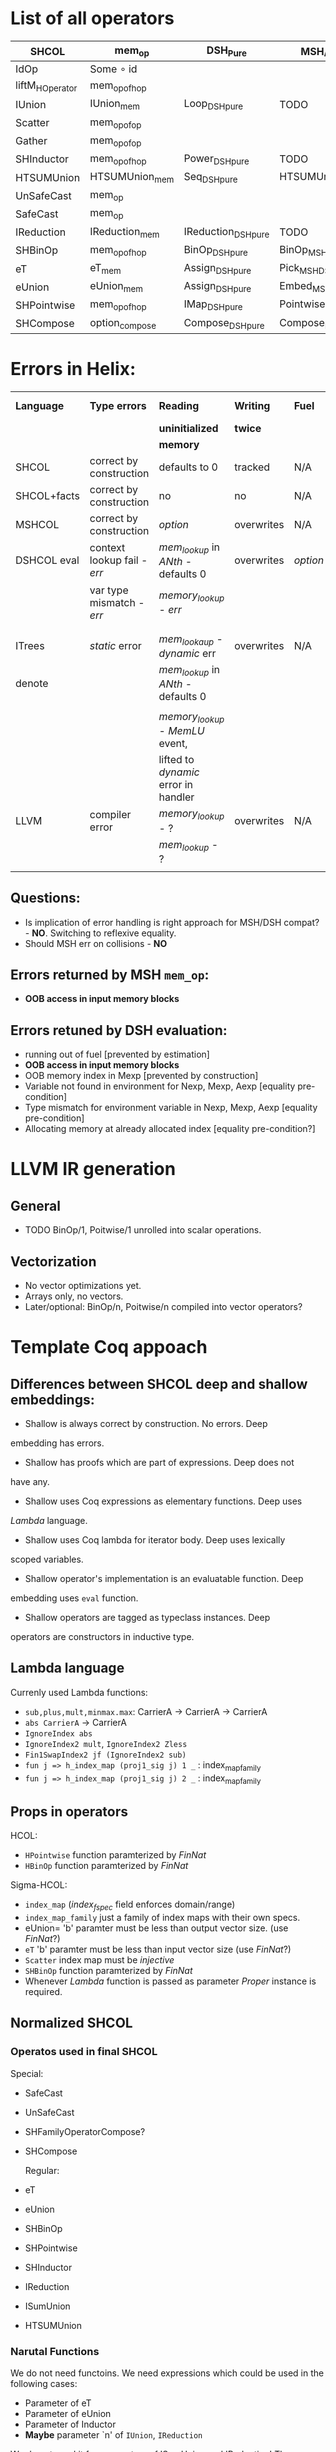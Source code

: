 * List of all operators

|-----------------+----------------+---------------------+---------------------------+-----------+----------------+--------------------|
| SHCOL           | mem_op         | DSH_Pure            | MSH/DSH compat            | DSHCOL    | MSHoperator    | MFacts             |
|-----------------+----------------+---------------------+---------------------------+-----------+----------------+--------------------|
| IdOp            | Some ∘ id      |                     |                           |           |                |                    |
| liftM_HOperator | mem_op_of_hop  |                     |                           |           |                |                    |
| IUnion          | IUnion_mem     | Loop_DSH_pure       | TODO                      | DSHLoop   | MSHIUnion      | IUnion_Mem         |
| Scatter         | mem_op_of_op   |                     |                           |           |                |                    |
| Gather          | mem_op_of_op   |                     |                           |           |                |                    |
| SHInductor      | mem_op_of_hop  | Power_DSH_pure      | TODO                      | DSHPower  | MSHInductor    | SHInductor_MFacts  |
| HTSUMUnion      | HTSUMUnion_mem | Seq_DSH_pure        | HTSUMUnion_MSH_DSH_compat | ...       | MHTSUMUnion    | HTSUMUnion_MFacts  |
| UnSafeCast      | mem_op         |                     |                           |           | /pass-through/ | /pass-through/     |
| SafeCast        | mem_op         |                     |                           |           | /pass-through/ | /pass-through/     |
| IReduction      | IReduction_mem | IReduction_DSH_pure | TODO                      | ...       | MSHIReduction  | IReduction_MFacts  |
| SHBinOp         | mem_op_of_hop  | BinOp_DSH_pure      | BinOp_MSH_DSH_compat      | DSHBinOp  | MSHBinOp       | SHBinOp_MFacts     |
| eT              | eT_mem         | Assign_DSH_pure     | Pick_MSH_DSH_compat       | DSHAssign | MSHeT          | eT_MFacts          |
| eUnion          | eUnion_mem     | Assign_DSH_pure     | Embed_MSH_DSH_compat      | DSHAssign | MSHeUnion      | eUnion_MFacts      |
| SHPointwise     | mem_op_of_hop  | IMap_DSH_pure       | Pointwise_MSH_DSH_compat  | DSHIMap   | MSHPointwise   | SHPointwise_MFacts |
| SHCompose       | option_compose | Compose_DSH_pure    | Compose_MSH_DSH_compat    | ...       | MSHCompose     | SHCompose_MFacts   |
|-----------------+----------------+---------------------+---------------------------+-----------+----------------+--------------------|

* Errors in Helix:

 |-------------+---------------------------+------------------------------------+------------+--------+------------------|
 | *Language*    | *Type errors*               | *Reading*                            | *Writing*    | *Fuel*   | Mem alloc        |
 |             |                           | *uninitialized*                      | *twice*      |        | Mem free         |
 |             |                           | *memory*                             |            |        |                  |
 |-------------+---------------------------+------------------------------------+------------+--------+------------------|
 | SHCOL       | correct by construction   | defaults to 0                      | tracked    | N/A    | N/A              |
 |-------------+---------------------------+------------------------------------+------------+--------+------------------|
 | SHCOL+facts | correct by construction   | no                                 | no         | N/A    | N/A              |
 |-------------+---------------------------+------------------------------------+------------+--------+------------------|
 | MSHCOL      | correct by construction   | /option/                             | overwrites | N/A    | N/A              |
 |-------------+---------------------------+------------------------------------+------------+--------+------------------|
 | DSHCOL eval | context lookup fail - /err/ | /mem_lookup/ in /ANth/ - defaults 0    | overwrites | /option/ | could not        |
 |             | var type mismatch - /err/   | /memory_lookup/ - /err/                |            |        | occur            |
 |             |                           |                                    |            |        |                  |
 |             |                           |                                    |            |        |                  |
 |-------------+---------------------------+------------------------------------+------------+--------+------------------|
 | ITrees      | /static/ error              | /mem_lookaup/ - /dynamic/ err          | overwrites | N/A    | could not        |
 | denote      |                           | /mem_lookup/ in /ANth/ - defaults 0    |            |        | occur            |
 |             |                           |                                    |            |        |                  |
 |             |                           | /memory_lookup/ - /MemLU/ event,       |            |        |                  |
 |             |                           | lifted to /dynamic/ error in handler |            |        |                  |
 |-------------+---------------------------+------------------------------------+------------+--------+------------------|
 | LLVM        | compiler error            | /memory_lookup/ - ?                  | overwrites | N/A    | /alloca/ - undef   |
 |             |                           | /mem_lookup/ - ?                     |            |        | /free/ - automatic |
 |             |                           |                                    |            |        |                  |
 |-------------+---------------------------+------------------------------------+------------+--------+------------------|

** Questions:
   - Is implication of error handling is right approach for MSH/DSH
     compat? - *NO*. Switching to reflexive equality.
   - Should MSH err on collisions - *NO*

** Errors returned by MSH =mem_op=:
   - *OOB access in input memory blocks*
    
** Errors retuned by DSH evaluation:
   - running out of fuel [prevented by estimation]
   - *OOB access in input memory blocks*
   - OOB memory index in Mexp [prevented by construction]
   - Variable not found in environment for Nexp, Mexp, Aexp [equality pre-condition]
   - Type mismatch for environment variable in Nexp, Mexp, Aexp [equality pre-condition]
   - Allocating memory at already allocated index [equality pre-condition?]
      
* LLVM IR generation
** General
  - TODO BinOp/1, Poitwise/1 unrolled into scalar operations.
** Vectorization
  - No vector optimizations yet.
  - Arrays only, no vectors.
  - Later/optional: BinOp/n, Poitwise/n compiled into vector operators?
* Template Coq appoach
** Differences between SHCOL deep and shallow embeddings:

    - Shallow is always correct by construction. No errors. Deep
    embedding has errors.
    - Shallow has proofs which are part of expressions. Deep does not
    have any.
    - Shallow uses Coq expressions as elementary functions. Deep uses
    /Lambda/ language.
    - Shallow uses Coq lambda for iterator body. Deep uses lexically
    scoped variables.
    - Shallow operator's implementation is an evaluatable function. Deep
    embedding uses =eval= function.
    - Shallow operators are tagged as typeclass instances. Deep
    operators are constructors in inductive type.

** Lambda language

   Currenly used Lambda functions:
   - =sub,plus,mult,minmax.max=: CarrierA -> CarrierA -> CarrierA
   - =abs CarrierA= -> CarrierA
   - =IgnoreIndex abs=
   - =IgnoreIndex2 mult=, =IgnoreIndex2 Zless=
   - =Fin1SwapIndex2 jf (IgnoreIndex2 sub)=
   - =fun j => h_index_map (proj1_sig j) 1 _= : index_map_family
   - =fun j => h_index_map (proj1_sig j) 2 _= : index_map_family

** Props in operators

   HCOL:
   - =HPointwise= function paramterized by /FinNat/
   - =HBinOp= function paramterized by /FinNat/
   Sigma-HCOL:
   - =index_map= (/index_f_spec/ field enforces domain/range)
   - =index_map_family= just a family of index maps with their own
     specs.
   - eUnion= 'b' paramter must be less than output vector size. (use /FinNat/?)
   - =eT= 'b' paramter must be less than input vector size (use /FinNat/?)
   - =Scatter= index map must be /injective/
   - =SHBinOp= function paramterized by /FinNat/
   - Whenever /Lambda/ function is passed as parameter /Proper/
     instance is required.

** Normalized SHCOL
*** Operatos used in final SHCOL

    Special:

   - SafeCast
   - UnSafeCast
   - SHFamilyOperatorCompose?
   - SHCompose

     Regular:

   - eT
   - eUnion
   - SHBinOp
   - SHPointwise
   - SHInductor
   - IReduction
   - ISumUnion
   - HTSUMUnion

*** Narutal Functions

    We do not need functoins. We need expressions which could be used
    in the following cases:

    - Parameter of eT
    - Parameter of eUnion
    - Parameter of Inductor
    - *Maybe* parameter `n' of =IUnion=, =IReduction=

    We do not need it for parameters of ISumUnion and IReduction!
    These are tied op to dimensions of the data and fixed.

    Q: Can we get away with linear combination of all variables for these?

    Variables are introduced by itereative operators
    (e.g. =ISumUnion=) and their scope is the body of such
    operator. We will use DeBruijn indices instea of variable
    names. To refer to a variable we will us an index which value is
    distance in number of nested scopes between the reference and
    definition. For example the index variable from the iterator
    immediately enclosing the reference will be 0. For example using
    variable names:
     
    ISumUnion j 0 n
       ISumUnion i 0 m
          Pointwise (fun k => k+i+j)

    Using DeBruijn indices:

    ISumUnion 0 n
       ISumUnion 0 m
          Pointwise ((var 0) + (var 1) + (var 2))


    Global variables could be also represented using this approach,
    via enclosed nested binders around whole expression. Each such
    binder will give gloval variable an index.

    Index mapping functions have type: =nat -> nat= We can represent a
    subset of index mapping functions using the folloing encoding:

    Each function is represented a vector of coefficients (natural numbers):

    c = [1,2,3,100]

    When evaluated a vector of all variables in scope is build, ordered by 
    their DeBruijn indices. "1" is appended to the end. Using example above,
    assuming j=12,i=22,k=32:

    v = [12,22,32,1]

    The result of evaluation is dot product of these two vectors: 

    c \dot {v^T} = 1*12 + 2*22 + 3*32 + 100*1

    This allows us to represent expression such as: 

    j*c_0 + i*c_1 + k*c_2

** Proof Automation
*** MSHOL -> DSHCOL proofs

    May not be possible to follow the structure of DSHCOL, as ~DSH_pure~
    are associated with MSCHOL, not DSHCOL operators.

    One way around this is to follow MSHCOL structure. Another
    solution, is to build proof as we compile MSHCOL via template-coq.

    Finally, it /might/ be possible to follow the structure of DSHCOL if
    the mapping of MSHCOL to DSHCOL is injective. Here we will take
    advantage of LTAC pattern matching which provides us with
    look-ahead parser to match DHSCOL fragments to MSHCOL operators.

    For current language we implemented LTAC pattern matching approach
    which seems to be working. With addition of more operators or
    extensions of DSHCOL this may break.
* Unsaved debug code
#+BEGIN_SRC ocaml
  (* FILE: ml/extracted/FSigmaHCOL.ml *)

    let soc = Base.String.of_char_list
    let cos s = List.init (String.length s) (String.get s)

    let charlist_of_coqfloat f =
      cos (Printf.sprintf "%.2f" (CamlcoqA.camlfloat_of_coqfloat f))

    let display_evalContext (s : (coq_DSHVal * coq_Decision) list) : string =
      Printf.sprintf "[%s]" (String.concat ", " (map (fun (v, _) -> soc (string_of_DSHVal charlist_of_coqfloat v)) s))

    let debug op mem fuel s =
      Printf.printf "ENTERING %s\n\nFUEL %s\n\nCONTEXT\n%s\n\nMEMORY\n%s\n\n\n\n"
        (soc (string_of_DSHOperator charlist_of_coqfloat op))
        (soc (string_of_nat fuel))
        (display_evalContext s)
        (soc (string_of_memory charlist_of_coqfloat mem))

    let rec evalDSHOperator _UU03c3_ op mem0 = function
    | O -> None
    | S fuel0 ->
       debug op mem0 (S fuel0) _UU03c3_ ;

       (* ... *)

#+END_SRC

